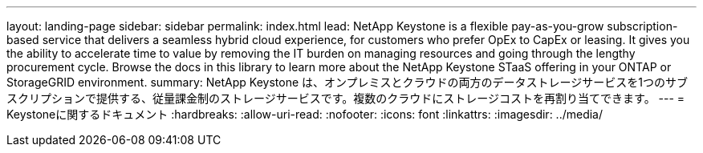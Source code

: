 ---
layout: landing-page 
sidebar: sidebar 
permalink: index.html 
lead: NetApp Keystone is a flexible pay-as-you-grow subscription-based service that delivers a seamless hybrid cloud experience, for customers who prefer OpEx to CapEx or leasing. It gives you the ability to accelerate time to value by removing the IT burden on managing resources and going through the lengthy procurement cycle. Browse the docs in this library to learn more about the NetApp Keystone STaaS offering in your ONTAP or StorageGRID environment. 
summary: NetApp Keystone は、オンプレミスとクラウドの両方のデータストレージサービスを1つのサブスクリプションで提供する、従量課金制のストレージサービスです。複数のクラウドにストレージコストを再割り当てできます。 
---
= Keystoneに関するドキュメント
:hardbreaks:
:allow-uri-read: 
:nofooter: 
:icons: font
:linkattrs: 
:imagesdir: ../media/



